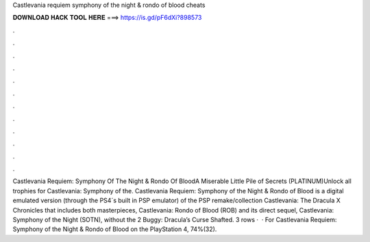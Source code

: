 Castlevania requiem symphony of the night & rondo of blood cheats

𝐃𝐎𝐖𝐍𝐋𝐎𝐀𝐃 𝐇𝐀𝐂𝐊 𝐓𝐎𝐎𝐋 𝐇𝐄𝐑𝐄 ===> https://is.gd/pF6dXi?898573

.

.

.

.

.

.

.

.

.

.

.

.

Castlevania Requiem: Symphony Of The Night & Rondo Of BloodA Miserable Little Pile of Secrets (PLATINUM)Unlock all trophies for Castlevania: Symphony of the. Castlevania Requiem: Symphony of the Night & Rondo of Blood is a digital emulated version (through the PS4´s built in PSP emulator) of the PSP remake/collection Castlevania: The Dracula X Chronicles that includes both masterpieces, Castlevania: Rondo of Blood (ROB) and its direct sequel, Castlevania: Symphony of the Night (SOTN), without the 2 Buggy: Dracula’s Curse Shafted. 3 rows ·  · For Castlevania Requiem: Symphony of the Night & Rondo of Blood on the PlayStation 4, 74%(32).